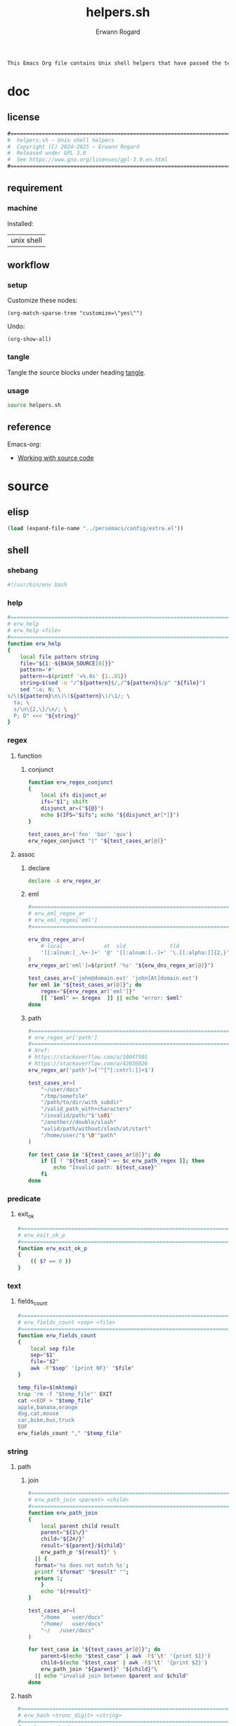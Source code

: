#+title: helpers.sh
#+author: Erwann Rogard

#+name: doc-lead
#+begin_src org
  This Emacs Org file contains Unix shell helpers that have passed the test of time in my personal use.
#+end_src

* doc
** license
:PROPERTIES:
:custom_id: doc-license
:END:

#+name: doc-license
#+begin_src org
  #===============================================================================
  #  helpers.sh — Unix shell helpers
  #  Copyright (C) 2024-2025 — Erwann Rogard
  #  Released under GPL 3.0
  #  See https://www.gnu.org/licenses/gpl-3.0.en.html
  #===============================================================================
#+end_src

** requirement
:PROPERTIES:
:custom_id: doc-req
:END:

*** machine
:PROPERTIES:
:custom_id: doc-req-machine
:END:

Installed:
#+name: doc-install
| unix shell |

** workflow
*** setup

Customize these nodes:
#+begin_src elisp
  (org-match-sparse-tree "customize=\"yes\"")
#+end_src

Undo:
#+begin_src elisp
  (org-show-all)
#+end_src

*** tangle

Tangle the source blocks under heading [[id:tangle][tangle]].

*** usage

#+begin_src sh
  source helpers.sh
#+end_src

** reference

Emacs-org:
- [[https://orgmode.org/manual/Working-with-Source-Code.html][Working with source code]]

* source
** elisp
:PROPERTIES:
:evaluate: yes
:END:

#+begin_src emacs-lisp
  (load (expand-file-name "../persemacs/config/extra.el"))
#+end_src

** shell
*** shebang
:PROPERTIES:
:custom_id: source-shebang
:customize: yes
:END:

#+name: sh-shebang
#+begin_src sh
  #!/usr/bin/env bash
#+end_src

#+RESULTS: sh-shebang

*** help

#+name: sh-help
#+header: :noweb-ref sh-source
#+begin_src sh
  #===============================================================================
  # erw_help
  # erw_help <file>
  #===============================================================================
  function erw_help 
  {
      local file pattern string
      file="${1:-${BASH_SOURCE[0]}}"
      pattern='#'
      pattern+=$(printf '=%.0s' {1..81})
      string=$(sed -n "/^${pattern}$/,/^${pattern}$/p" "${file}")
      sed ":a; N; \
  s/\(${pattern}\n\)\(${pattern}\)/\1/; \
    ta; \
    s/\n\{2,\}/\n/; \
    P; D" <<< "${string}"
  }
#+end_src

*** regex
:PROPERTIES:
:custom_id: source-eml
:END:

**** function
***** conjunct

#+header: :session sh-eval
#+header: :noweb-ref sh-helper
#+begin_src sh
  function erw_regex_conjunct
  {
      local ifs disjunct_ar
      ifs="$1"; shift
      disjunct_ar=("${@}")
      echo $(IFS="$ifs"; echo "${disjunct_ar[*]}")
  }
#+end_src

#+RESULTS:

#+header: :session sh-eval
#+header: :noweb-ref sh-example
#+header: :results raw
#+begin_src sh
  test_cases_ar=('foo' 'bar' 'qux')
  erw_regex_conjunct "|" "${test_cases_ar[@]}"
#+end_src

#+RESULTS:
foo|bar|qux

**** assoc
***** declare

#+header: :session sh-eval
#+header: :noweb-ref sh-source
#+begin_src sh
  declare -A erw_regex_ar
#+end_src

#+RESULTS:

***** eml

#+header: :session sh-eval
#+header: :noweb-ref sh-source
#+begin_src sh
  #===============================================================================
  # erw_eml_regex_ar
  # erw_eml_regex['eml']
  #===============================================================================
#+end_src

#+header: :session sh-eval
#+header: :noweb-ref sh-source
#+begin_src sh
  erw_dns_regex_ar=(
      # local             at  sld              tld
      '[[:alnum:]_.%+-]+' '@' '[[:alnum:].-]+' '\.[[:alpha:]]{2,}'
  )
  erw_regex_ar['eml']=$(printf '%s' "${erw_dns_regex_ar[@]}")
#+end_src

#+RESULTS:

#+header: :session sh-eval
#+header: :noweb-ref sh-example
#+begin_src sh
  test_cases_ar=('john@domain.ext' 'john[At]domain.ext')
  for eml in "${test_cases_ar[@]}"; do
      regex="${erw_regex_ar['eml']}"
      [[ "$eml" =~ $regex  ]] || echo "error: $eml"
  done
#+end_src

#+RESULTS:
: error: john[At]domain.ext

***** path

#+header: :session sh-eval
#+header: :noweb-ref sh-source
#+begin_src sh
  #===============================================================================
  # erw_regex_ar['path']
  #===============================================================================
  # Xref:
  # https://stackoverflow.com/a/10047501
  # https://stackoverflow.com/a/42036026
  erw_regex_ar['path']=('^[^[:cntrl:]]+$')
#+end_src

#+RESULTS:

#+header: :session sh-eval
#+header: :noweb-ref sh-example
#+begin_src sh
  test_cases_ar=(
      "~/user/docs"
      "/tmp/somefile"
      "/path/to/dir/with_subdir"
      "/valid_path_with+characters"
      "/invalid/path/"$'\x01'
      "/another//double/slash"
      "valid/path/without/slash/at/start"
      "/home/user/"$'\0'"path"
  )

  for test_case in "${test_cases_ar[@]}"; do
      if [[ ! "${test_case}" =~ $c_erw_path_regex ]]; then
          echo "Invalid path: ${test_case}"
      fi
  done
#+end_src

#+RESULTS:
: Invalid path: /invalid/path/

*** predicate
**** exit_ok

#+header: :noweb-ref sh-source
#+begin_src sh
  #===============================================================================
  # erw_exit_ok_p
  #===============================================================================
  function erw_exit_ok_p
  {
      (( $? == 0 ))
  }
#+end_src

*** text
**** fields_count

#+header: :noweb-ref sh-source
#+header: :session sh-eval
#+begin_src sh
  #===============================================================================
  # erw_fields_count <sep> <file>
  #===============================================================================
  function erw_fields_count
  {
      local sep file
      sep="$1"
      file="$2"
      awk -F"$sep" '{print NF}' "$file"
  }
#+end_src

#+header: :noweb-ref sh-example
#+header: :session sh-eval
#+begin_src sh
  temp_file=$(mktemp)
  trap 'rm -f "$temp_file"' EXIT
  cat <<EOF > "$temp_file"
  apple,banana,orange
  dog,cat,mouse
  car,bike,bus,truck
  EOF
  erw_fields_count "," "$temp_file"
#+end_src

#+RESULTS:
| 3 |
| 3 |
| 4 |

*** string
:PROPERTIES:
:custom_id: source-bool
:END:
**** path
***** join

#+header: :noweb-ref sh-source
#+header: :session sh-eval
#+begin_src sh
  #===============================================================================
  # erw_path_join <parent> <child>
  #===============================================================================
  function erw_path_join
  {
      local parent child result
      parent="${1%/}"
      child="${2#/}"
      result="${parent}/${child}"
      erw_path_p "${result}" \
  	|| {
  	format='%s does not match %s';
  	printf "$format" "$result" "";
  	return 1;
      }
      echo "${result}"
  }
#+end_src

#+RESULTS:

#+header: :session sh-eval
#+header: :noweb-ref sh-example
#+begin_src sh
  test_cases_ar=(
      "/home	user/docs"
      "/home/	user/docs"
      "~/	/user/docs"
  )

  for test_case in "${test_cases_ar[@]}"; do
      parent=$(echo "$test_case" | awk -F$'\t' '{print $1}')
      child=$(echo "$test_case" | awk -F$'\t' '{print $2}')
      erw_path_join "${parent}" "${child}"\
  	|| echo "invalid join between $parent and $child"
  done
#+end_src

#+RESULTS:
| /home/user/docs |
| /home/user/docs |
| ~/user/docs     |

**** hash
:PROPERTIES:
:custom_id: source-hash
:END:

#+name: sh-hash
#+header: :noweb-ref sh-source
#+header: :session sh-eval
#+begin_src sh
  #===============================================================================
  # erw_hash <trunc_digit> <string>
  #===============================================================================
  function erw_hash
  {
      local string
      string="$1"
      [[ -z "$string" ]]\
          && { echo "empty string"; return 1; } 
      echo "$string" |  md5sum | cut -d '-' -f1 # | cut -c 1-"$digit"
  }
#+end_src

#+RESULTS: sh-hash

#+header: :session sh-eval
#+header: :noweb-ref sh-example
#+begin_src sh
  erw_hash "foo"
#+end_src

#+RESULTS:
: d3b07384d113edec49eaa6238ad5ff00

**** tex

#+header: :noweb-ref sh-source
#+header: :session sh-eval
#+begin_src sh
  #===============================================================================
  # erw_tex_safe <string>
  #===============================================================================
  function erw_tex_safe
  {
      local string
      string="${1}"
      echo "${string}" | sed 's/_/\\_/g'
  }
#+end_src

#+RESULTS:

#+header: :noweb-ref sh-example
#+header: :session sh-eval
#+begin_src sh
  erw_tex_safe "john_doe@domain.ext" || echo "error"
#+end_src

#+RESULTS:
: john\_doe@domain.ext

* tangle
:PROPERTIES:
:custom_id: tangle
:header-args: :tangle ./source/helpers.sh
:END:

#+header: :noweb yes
#+begin_src sh
  <<sh-shebang>>
  <<doc-license()>>
#+end_src

#+header: :noweb yes
#+header: :var c_erw_rule=(car (split-string (org-babel-ref-resolve "doc-license") "\n"))
#+begin_src sh
  <<sh-preamble>>
  <<sh-source>>
#+end_src
